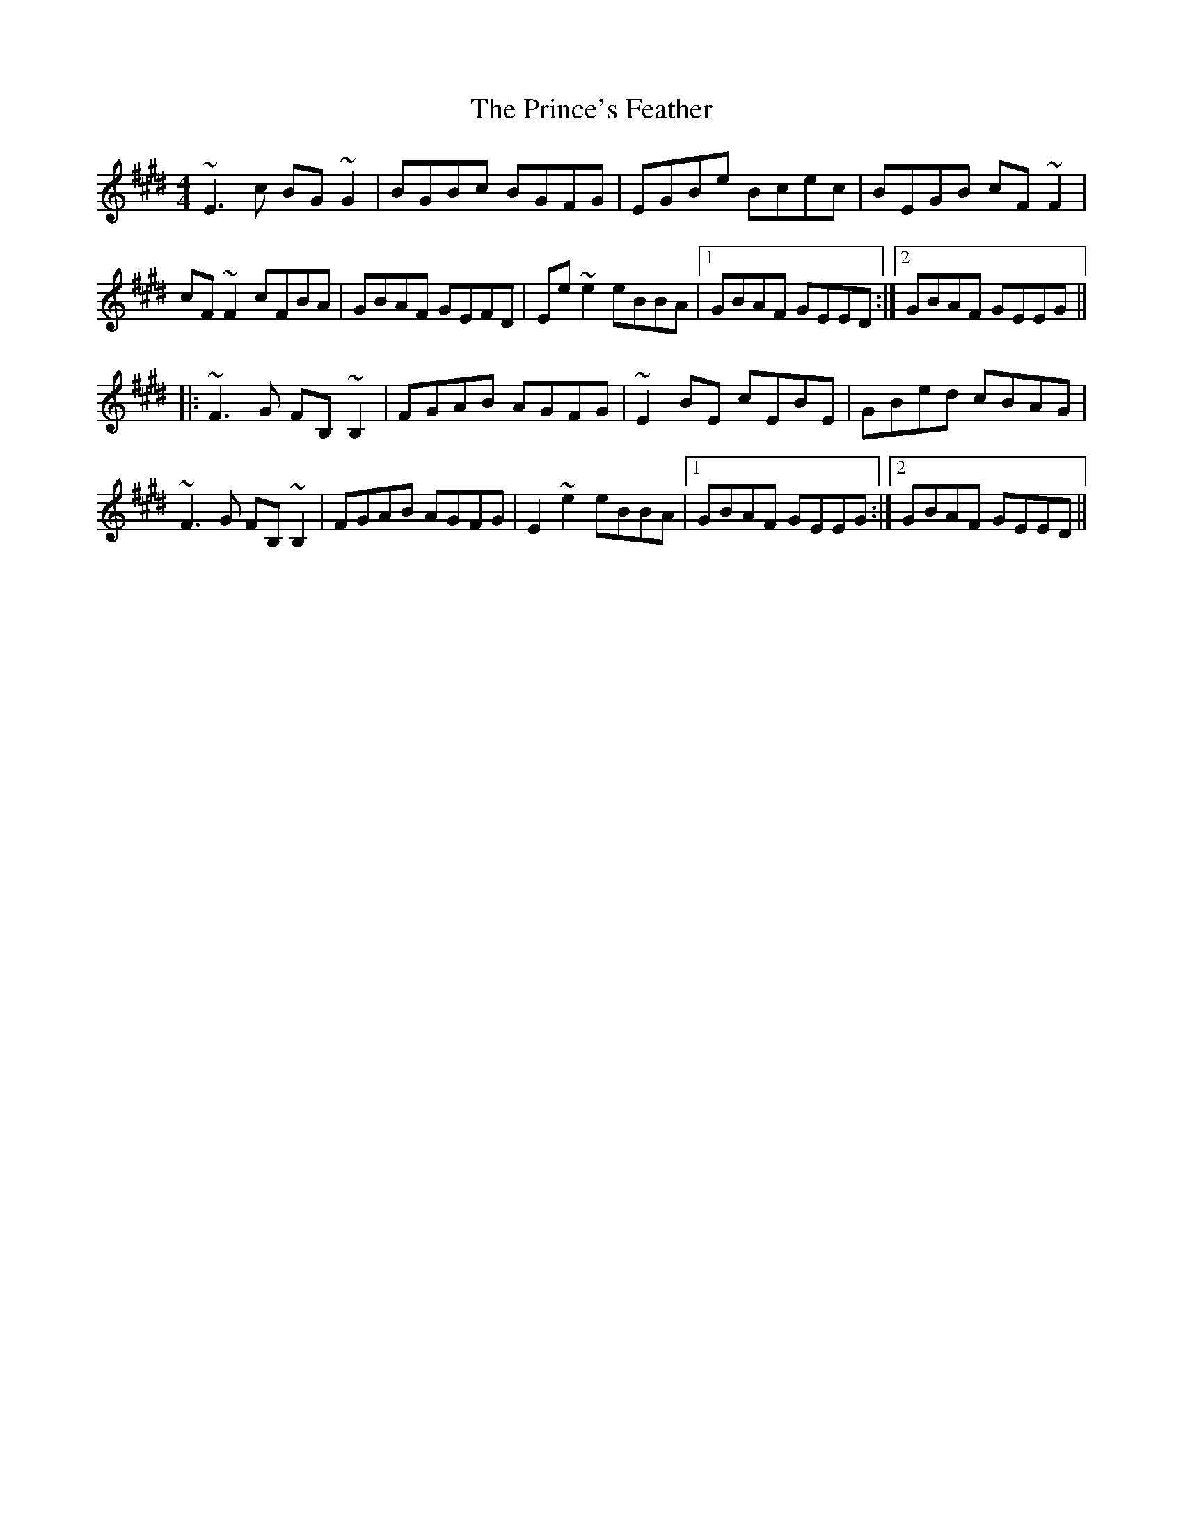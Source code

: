 X: 33118
T: Prince's Feather, The
R: reel
M: 4/4
K: Emajor
~E3c BG~G2|BGBc BGFG|EGBe Bcec|BEGB cF~F2|
cF~F2 cFBA|GBAF GEFD|Ee~e2 eBBA|1 GBAF GEED:|2 GBAF GEEG||
|:~F3G FB,~B,2|FGAB AGFG|~E2BE cEBE|GBed cBAG|
~F3G FB,~B,2|FGAB AGFG|E2~e2 eBBA|1 GBAF GEEG:|2 GBAF GEED||

